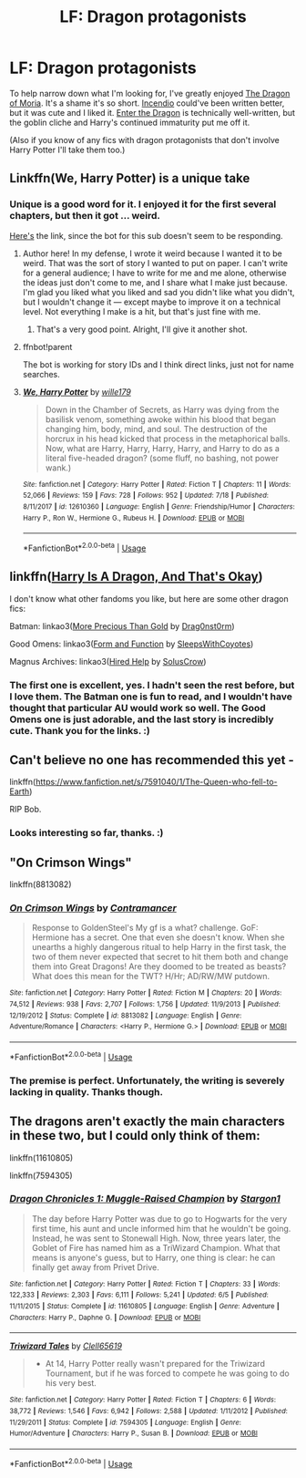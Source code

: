 #+TITLE: LF: Dragon protagonists

* LF: Dragon protagonists
:PROPERTIES:
:Author: Lightwavers
:Score: 7
:DateUnix: 1574991120.0
:DateShort: 2019-Nov-29
:FlairText: Request
:END:
To help narrow down what I'm looking for, I've greatly enjoyed [[https://www.fanfiction.net/s/12005360/1/The-Dragon-of-Moria][The Dragon of Moria]]. It's a shame it's so short. [[https://www.fanfiction.net/s/10884162/1/][Incendio]] could've been written better, but it was cute and I liked it. [[https://www.fanfiction.net/s/5585493/1/][Enter the Dragon]] is technically well-written, but the goblin cliche and Harry's continued immaturity put me off it.

(Also if you know of any fics with dragon protagonists that don't involve Harry Potter I'll take them too.)


** Linkffn(We, Harry Potter) is a unique take
:PROPERTIES:
:Author: Namzeh011
:Score: 5
:DateUnix: 1574992505.0
:DateShort: 2019-Nov-29
:END:

*** Unique is a good word for it. I enjoyed it for the first several chapters, but then it got ... weird.

[[https://www.fanfiction.net/s/12610360/1/We-Harry-Potter][Here's]] the link, since the bot for this sub doesn't seem to be responding.
:PROPERTIES:
:Author: Lightwavers
:Score: 3
:DateUnix: 1574993329.0
:DateShort: 2019-Nov-29
:END:

**** Author here! In my defense, I wrote it weird because I wanted it to be weird. That was the sort of story I wanted to put on paper. I can't write for a general audience; I have to write for me and me alone, otherwise the ideas just don't come to me, and I share what I make just because. I'm glad you liked what you liked and sad you didn't like what you didn't, but I wouldn't change it --- except maybe to improve it on a technical level. Not everything I make is a hit, but that's just fine with me.
:PROPERTIES:
:Author: wille179
:Score: 4
:DateUnix: 1575011410.0
:DateShort: 2019-Nov-29
:END:

***** That's a very good point. Alright, I'll give it another shot.
:PROPERTIES:
:Author: Lightwavers
:Score: 1
:DateUnix: 1575054064.0
:DateShort: 2019-Nov-29
:END:


**** ffnbot!parent

The bot is working for story IDs and I think direct links, just not for name searches.
:PROPERTIES:
:Author: thrawnca
:Score: 1
:DateUnix: 1574996524.0
:DateShort: 2019-Nov-29
:END:


**** [[https://www.fanfiction.net/s/12610360/1/][*/We, Harry Potter/*]] by [[https://www.fanfiction.net/u/5192205/wille179][/wille179/]]

#+begin_quote
  Down in the Chamber of Secrets, as Harry was dying from the basilisk venom, something awoke within his blood that began changing him, body, mind, and soul. The destruction of the horcrux in his head kicked that process in the metaphorical balls. Now, what are Harry, Harry, Harry, Harry, and Harry to do as a literal five-headed dragon? (some fluff, no bashing, not power wank.)
#+end_quote

^{/Site/:} ^{fanfiction.net} ^{*|*} ^{/Category/:} ^{Harry} ^{Potter} ^{*|*} ^{/Rated/:} ^{Fiction} ^{T} ^{*|*} ^{/Chapters/:} ^{11} ^{*|*} ^{/Words/:} ^{52,066} ^{*|*} ^{/Reviews/:} ^{159} ^{*|*} ^{/Favs/:} ^{728} ^{*|*} ^{/Follows/:} ^{952} ^{*|*} ^{/Updated/:} ^{7/18} ^{*|*} ^{/Published/:} ^{8/11/2017} ^{*|*} ^{/id/:} ^{12610360} ^{*|*} ^{/Language/:} ^{English} ^{*|*} ^{/Genre/:} ^{Friendship/Humor} ^{*|*} ^{/Characters/:} ^{Harry} ^{P.,} ^{Ron} ^{W.,} ^{Hermione} ^{G.,} ^{Rubeus} ^{H.} ^{*|*} ^{/Download/:} ^{[[http://www.ff2ebook.com/old/ffn-bot/index.php?id=12610360&source=ff&filetype=epub][EPUB]]} ^{or} ^{[[http://www.ff2ebook.com/old/ffn-bot/index.php?id=12610360&source=ff&filetype=mobi][MOBI]]}

--------------

*FanfictionBot*^{2.0.0-beta} | [[https://github.com/tusing/reddit-ffn-bot/wiki/Usage][Usage]]
:PROPERTIES:
:Author: FanfictionBot
:Score: 1
:DateUnix: 1574996535.0
:DateShort: 2019-Nov-29
:END:


** linkffn([[https://www.fanfiction.net/s/13230340/1/Harry-Is-A-Dragon-And-That-s-Okay][Harry Is A Dragon, And That's Okay]])

I don't know what other fandoms you like, but here are some other dragon fics:

Batman: linkao3([[https://archiveofourown.org/works/13273611][More Precious Than Gold]] by [[https://archiveofourown.org/users/Drag0nst0rm/pseuds/Drag0nst0rm][Drag0nst0rm]])

Good Omens: linkao3([[https://archiveofourown.org/works/6828550][Form and Function]] by [[https://archiveofourown.org/users/SleepsWithCoyotes/pseuds/SleepsWithCoyotes][SleepsWithCoyotes]])

Magnus Archives: linkao3([[https://archiveofourown.org/works/21222896][Hired Help]] by [[https://archiveofourown.org/users/SolusCrow/pseuds/SolusCrow][SolusCrow]])
:PROPERTIES:
:Author: AgathaJames
:Score: 5
:DateUnix: 1574996588.0
:DateShort: 2019-Nov-29
:END:

*** The first one is excellent, yes. I hadn't seen the rest before, but I love them. The Batman one is fun to read, and I wouldn't have thought that particular AU would work so well. The Good Omens one is just adorable, and the last story is incredibly cute. Thank you for the links. :)
:PROPERTIES:
:Author: Lightwavers
:Score: 1
:DateUnix: 1575002336.0
:DateShort: 2019-Nov-29
:END:


** Can't believe no one has recommended this yet -

linkffn([[https://www.fanfiction.net/s/7591040/1/The-Queen-who-fell-to-Earth]])

RIP Bob.
:PROPERTIES:
:Author: richardjreidii
:Score: 2
:DateUnix: 1575166183.0
:DateShort: 2019-Dec-01
:END:

*** Looks interesting so far, thanks. :)
:PROPERTIES:
:Author: Lightwavers
:Score: 1
:DateUnix: 1575196321.0
:DateShort: 2019-Dec-01
:END:


** "On Crimson Wings"

linkffn(8813082)
:PROPERTIES:
:Author: Starfox5
:Score: 1
:DateUnix: 1575005917.0
:DateShort: 2019-Nov-29
:END:

*** [[https://www.fanfiction.net/s/8813082/1/][*/On Crimson Wings/*]] by [[https://www.fanfiction.net/u/4109427/Contramancer][/Contramancer/]]

#+begin_quote
  Response to GoldenSteel's My gf is a what? challenge. GoF: Hermione has a secret. One that even she doesn't know. When she unearths a highly dangerous ritual to help Harry in the first task, the two of them never expected that secret to hit them both and change them into Great Dragons! Are they doomed to be treated as beasts? What does this mean for the TWT? H/Hr; AD/RW/MW putdown.
#+end_quote

^{/Site/:} ^{fanfiction.net} ^{*|*} ^{/Category/:} ^{Harry} ^{Potter} ^{*|*} ^{/Rated/:} ^{Fiction} ^{M} ^{*|*} ^{/Chapters/:} ^{20} ^{*|*} ^{/Words/:} ^{74,512} ^{*|*} ^{/Reviews/:} ^{938} ^{*|*} ^{/Favs/:} ^{2,707} ^{*|*} ^{/Follows/:} ^{1,756} ^{*|*} ^{/Updated/:} ^{11/9/2013} ^{*|*} ^{/Published/:} ^{12/19/2012} ^{*|*} ^{/Status/:} ^{Complete} ^{*|*} ^{/id/:} ^{8813082} ^{*|*} ^{/Language/:} ^{English} ^{*|*} ^{/Genre/:} ^{Adventure/Romance} ^{*|*} ^{/Characters/:} ^{<Harry} ^{P.,} ^{Hermione} ^{G.>} ^{*|*} ^{/Download/:} ^{[[http://www.ff2ebook.com/old/ffn-bot/index.php?id=8813082&source=ff&filetype=epub][EPUB]]} ^{or} ^{[[http://www.ff2ebook.com/old/ffn-bot/index.php?id=8813082&source=ff&filetype=mobi][MOBI]]}

--------------

*FanfictionBot*^{2.0.0-beta} | [[https://github.com/tusing/reddit-ffn-bot/wiki/Usage][Usage]]
:PROPERTIES:
:Author: FanfictionBot
:Score: 1
:DateUnix: 1575005940.0
:DateShort: 2019-Nov-29
:END:


*** The premise is perfect. Unfortunately, the writing is severely lacking in quality. Thanks though.
:PROPERTIES:
:Author: Lightwavers
:Score: 1
:DateUnix: 1575007366.0
:DateShort: 2019-Nov-29
:END:


** The dragons aren't exactly the main characters in these two, but I could only think of them:

linkffn(11610805)

linkffn(7594305)
:PROPERTIES:
:Author: u-useless
:Score: 1
:DateUnix: 1575014419.0
:DateShort: 2019-Nov-29
:END:

*** [[https://www.fanfiction.net/s/11610805/1/][*/Dragon Chronicles 1: Muggle-Raised Champion/*]] by [[https://www.fanfiction.net/u/5643202/Stargon1][/Stargon1/]]

#+begin_quote
  The day before Harry Potter was due to go to Hogwarts for the very first time, his aunt and uncle informed him that he wouldn't be going. Instead, he was sent to Stonewall High. Now, three years later, the Goblet of Fire has named him as a TriWizard Champion. What that means is anyone's guess, but to Harry, one thing is clear: he can finally get away from Privet Drive.
#+end_quote

^{/Site/:} ^{fanfiction.net} ^{*|*} ^{/Category/:} ^{Harry} ^{Potter} ^{*|*} ^{/Rated/:} ^{Fiction} ^{T} ^{*|*} ^{/Chapters/:} ^{33} ^{*|*} ^{/Words/:} ^{122,333} ^{*|*} ^{/Reviews/:} ^{2,303} ^{*|*} ^{/Favs/:} ^{6,111} ^{*|*} ^{/Follows/:} ^{5,241} ^{*|*} ^{/Updated/:} ^{6/5} ^{*|*} ^{/Published/:} ^{11/11/2015} ^{*|*} ^{/Status/:} ^{Complete} ^{*|*} ^{/id/:} ^{11610805} ^{*|*} ^{/Language/:} ^{English} ^{*|*} ^{/Genre/:} ^{Adventure} ^{*|*} ^{/Characters/:} ^{Harry} ^{P.,} ^{Daphne} ^{G.} ^{*|*} ^{/Download/:} ^{[[http://www.ff2ebook.com/old/ffn-bot/index.php?id=11610805&source=ff&filetype=epub][EPUB]]} ^{or} ^{[[http://www.ff2ebook.com/old/ffn-bot/index.php?id=11610805&source=ff&filetype=mobi][MOBI]]}

--------------

[[https://www.fanfiction.net/s/7594305/1/][*/Triwizard Tales/*]] by [[https://www.fanfiction.net/u/1298529/Clell65619][/Clell65619/]]

#+begin_quote
  - At 14, Harry Potter really wasn't prepared for the Triwizard Tournament, but if he was forced to compete he was going to do his very best.
#+end_quote

^{/Site/:} ^{fanfiction.net} ^{*|*} ^{/Category/:} ^{Harry} ^{Potter} ^{*|*} ^{/Rated/:} ^{Fiction} ^{T} ^{*|*} ^{/Chapters/:} ^{6} ^{*|*} ^{/Words/:} ^{38,772} ^{*|*} ^{/Reviews/:} ^{1,546} ^{*|*} ^{/Favs/:} ^{6,942} ^{*|*} ^{/Follows/:} ^{2,588} ^{*|*} ^{/Updated/:} ^{1/11/2012} ^{*|*} ^{/Published/:} ^{11/29/2011} ^{*|*} ^{/Status/:} ^{Complete} ^{*|*} ^{/id/:} ^{7594305} ^{*|*} ^{/Language/:} ^{English} ^{*|*} ^{/Genre/:} ^{Humor/Adventure} ^{*|*} ^{/Characters/:} ^{Harry} ^{P.,} ^{Susan} ^{B.} ^{*|*} ^{/Download/:} ^{[[http://www.ff2ebook.com/old/ffn-bot/index.php?id=7594305&source=ff&filetype=epub][EPUB]]} ^{or} ^{[[http://www.ff2ebook.com/old/ffn-bot/index.php?id=7594305&source=ff&filetype=mobi][MOBI]]}

--------------

*FanfictionBot*^{2.0.0-beta} | [[https://github.com/tusing/reddit-ffn-bot/wiki/Usage][Usage]]
:PROPERTIES:
:Author: FanfictionBot
:Score: 1
:DateUnix: 1575014429.0
:DateShort: 2019-Nov-29
:END:
